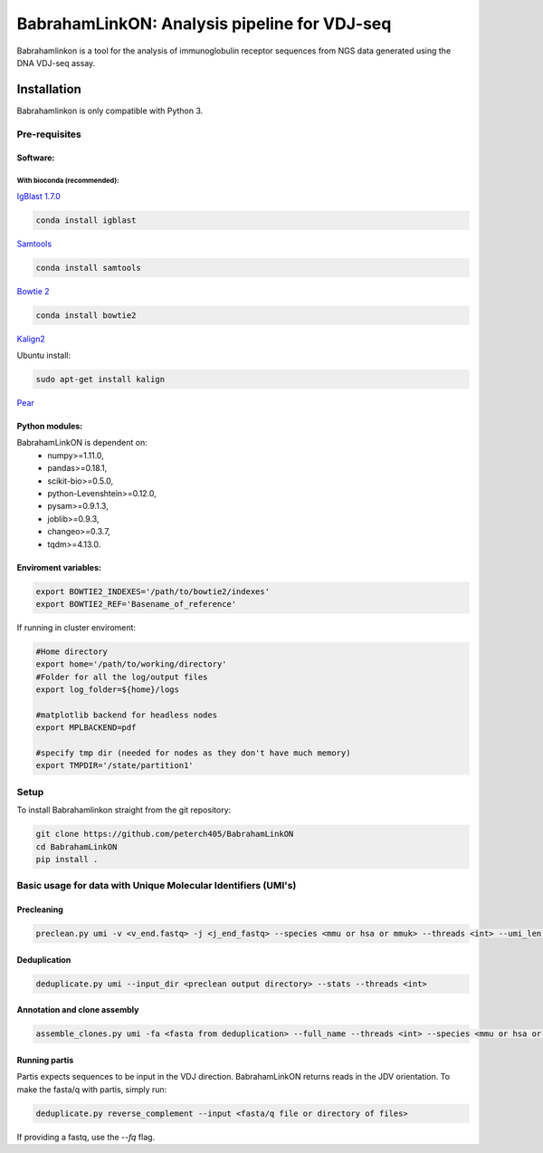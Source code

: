 =============================================
BabrahamLinkON: Analysis pipeline for VDJ-seq
=============================================

Babrahamlinkon is a tool for the analysis of immunoglobulin receptor
sequences from NGS data generated using the DNA VDJ-seq assay.


------------
Installation
------------

Babrahamlinkon is only compatible with Python 3.

Pre-requisites
===============

Software:
------------------

With bioconda (recommended):
~~~~~~~~~~~~~~~~~~~~~~~~~~~~~~~~

`IgBlast 1.7.0 <https://www.ncbi.nlm.nih.gov/igblast/faq.html#standalone>`_

.. code:: bash

  conda install igblast

`Samtools <http://samtools.sourceforge.net/>`_

.. code:: bash

  conda install samtools

`Bowtie 2 <http://bowtie-bio.sourceforge.net/bowtie2/index.shtml>`_

.. code::

  conda install bowtie2


`Kalign2 <http://msa.sbc.su.se>`_

Ubuntu install:

.. code:: bash

  sudo apt-get install kalign

`Pear <http://www.exelixis-lab.org/web/software/pear>`_

Python modules:
---------------

BabrahamLinkON is dependent on:
 * numpy>=1.11.0,
 * pandas>=0.18.1,
 * scikit-bio>=0.5.0,
 * python-Levenshtein>=0.12.0,
 * pysam>=0.9.1.3,
 * joblib>=0.9.3,
 * changeo>=0.3.7,
 * tqdm>=4.13.0.


Enviroment variables:
------------------------------

.. code:: bash

  export BOWTIE2_INDEXES='/path/to/bowtie2/indexes'
  export BOWTIE2_REF='Basename_of_reference'

If running in cluster enviroment:

.. code:: bash

  #Home directory
  export home='/path/to/working/directory'
  #Folder for all the log/output files
  export log_folder=${home}/logs

  #matplotlib backend for headless nodes
  export MPLBACKEND=pdf

  #specify tmp dir (needed for nodes as they don't have much memory)
  export TMPDIR='/state/partition1'


Setup
=====

To install Babrahamlinkon straight from the git repository:

.. code:: bash

  git clone https://github.com/peterch405/BabrahamLinkON
  cd BabrahamLinkON
  pip install .

Basic usage for data with Unique Molecular Identifiers (UMI's)
==============================================================

Precleaning
-----------

.. code:: bash

  preclean.py umi -v <v_end.fastq> -j <j_end_fastq> --species <mmu or hsa or mmuk> --threads <int> --umi_len <int>

Deduplication
-------------

.. code:: bash

  deduplicate.py umi --input_dir <preclean output directory> --stats --threads <int>

Annotation and clone assembly
-----------------------------

.. code:: bash

 assemble_clones.py umi -fa <fasta from deduplication> --full_name --threads <int> --species <mmu or hsa or mmuk>



Running partis
--------------

Partis expects sequences to be input in the VDJ direction. BabrahamLinkON returns reads in the JDV orientation.
To make the fasta/q with partis, simply run:

.. code:: bash

  deduplicate.py reverse_complement --input <fasta/q file or directory of files>

If providing a fastq, use the `--fq` flag.
